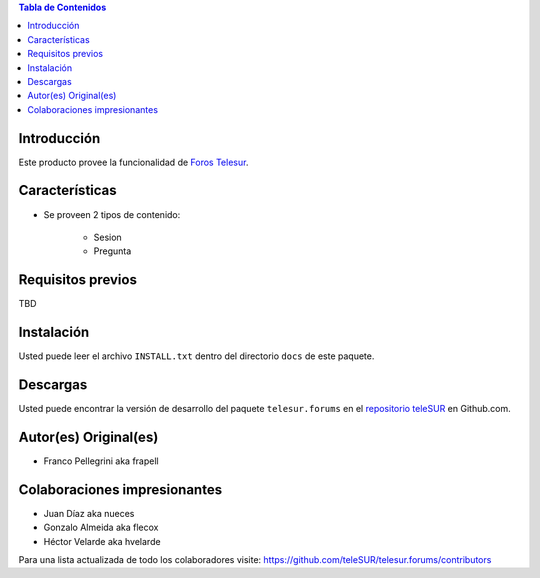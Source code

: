 .. -*- coding: utf-8 -*-

.. contents:: Tabla de Contenidos

Introducción
============
Este producto provee la funcionalidad de `Foros Telesur`_.


Características
===============
- Se proveen 2 tipos de contenido:

    - Sesion
    - Pregunta


Requisitos previos
==================
TBD


Instalación
===========
Usted puede leer el archivo ``INSTALL.txt`` dentro del directorio ``docs`` de este paquete.


Descargas
=========
Usted puede encontrar la versión de desarrollo del paquete ``telesur.forums`` en el `repositorio teleSUR`_ en Github.com.


Autor(es) Original(es)
======================

* Franco Pellegrini aka frapell

Colaboraciones impresionantes
=============================

* Juan Díaz aka nueces

* Gonzalo Almeida aka flecox

* Héctor Velarde aka hvelarde

Para una lista actualizada de todo los colaboradores visite: https://github.com/teleSUR/telesur.forums/contributors

.. _Foros Telesur: http://exwebserv.telesurtv.net/secciones/pforos/listado.php
.. _repositorio teleSUR: https://github.com/teleSUR/telesur.forums

